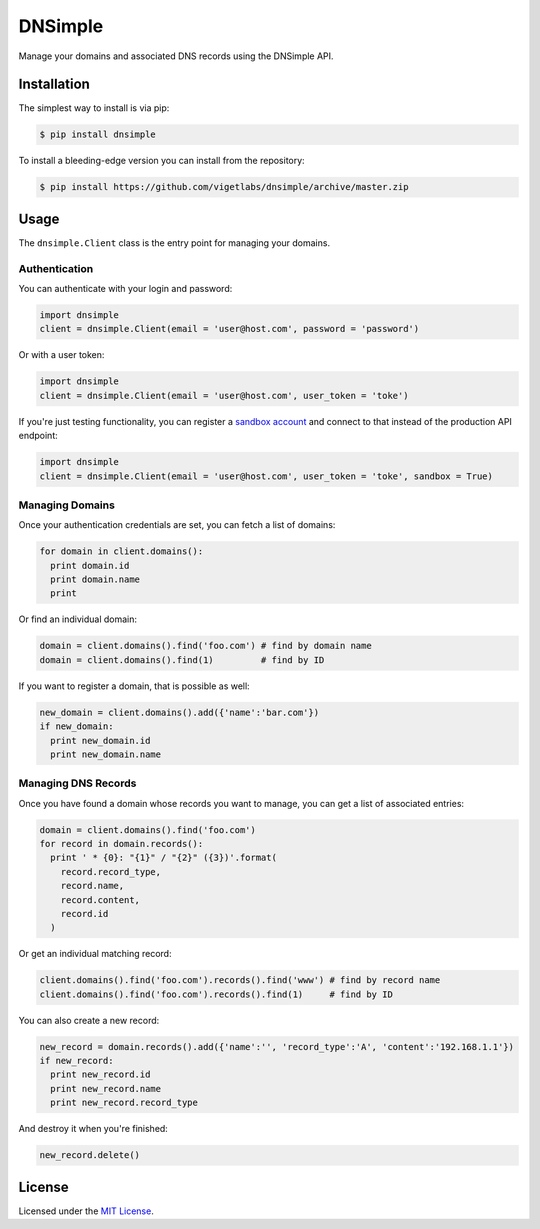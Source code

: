 DNSimple
========

Manage your domains and associated DNS records using the DNSimple API.

Installation
------------

The simplest way to install is via pip:

.. code-block:: bash

  $ pip install dnsimple

To install a bleeding-edge version you can install from the repository:

.. code-block:: bash

  $ pip install https://github.com/vigetlabs/dnsimple/archive/master.zip

Usage
-----

The ``dnsimple.Client`` class is the entry point for managing your domains.  

Authentication
~~~~~~~~~~~~~~

You can authenticate with your login and password:

.. code-block:: python

  import dnsimple
  client = dnsimple.Client(email = 'user@host.com', password = 'password')

Or with a user token:

.. code-block:: python

  import dnsimple
  client = dnsimple.Client(email = 'user@host.com', user_token = 'toke')
  
If you're just testing functionality, you can register a `sandbox account`_ and connect to that instead of the production API endpoint:

.. code-block:: python

  import dnsimple
  client = dnsimple.Client(email = 'user@host.com', user_token = 'toke', sandbox = True)
  
Managing Domains
~~~~~~~~~~~~~~~~

Once your authentication credentials are set, you can fetch a list of domains:

.. code-block:: python

  for domain in client.domains():
    print domain.id
    print domain.name
    print

Or find an individual domain:

.. code-block:: python

  domain = client.domains().find('foo.com') # find by domain name
  domain = client.domains().find(1)         # find by ID
  
If you want to register a domain, that is possible as well:

.. code-block:: python

  new_domain = client.domains().add({'name':'bar.com'})
  if new_domain:
    print new_domain.id
    print new_domain.name

Managing DNS Records
~~~~~~~~~~~~~~~~~~~~

Once you have found a domain whose records you want to manage, you can get a list of associated entries:

.. code-block:: python

  domain = client.domains().find('foo.com')
  for record in domain.records():
    print ' * {0}: "{1}" / "{2}" ({3})'.format(
      record.record_type, 
      record.name, 
      record.content, 
      record.id
    )

Or get an individual matching record:

.. code-block:: python

  client.domains().find('foo.com').records().find('www') # find by record name
  client.domains().find('foo.com').records().find(1)     # find by ID
    
You can also create a new record:

.. code-block:: python

  new_record = domain.records().add({'name':'', 'record_type':'A', 'content':'192.168.1.1'})
  if new_record:
    print new_record.id
    print new_record.name
    print new_record.record_type

And destroy it when you're finished:

.. code-block:: python

  new_record.delete()
  
License
-------

Licensed under the `MIT License`_.
  
.. _sandbox account: https://developer.dnsimple.com/sandbox/
.. _MIT License: https://opensource.org/licenses/MIT

